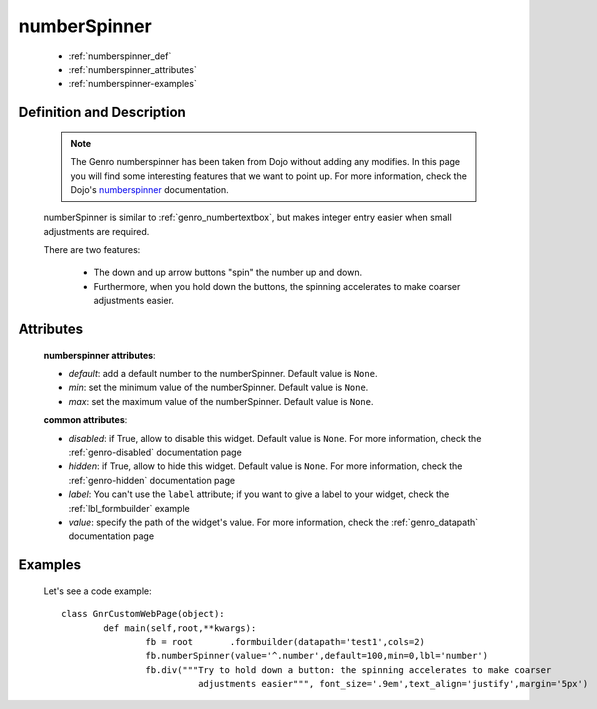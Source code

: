 .. _genro_numberspinner:

=============
numberSpinner
=============

	- :ref:`numberspinner_def`
	
	- :ref:`numberspinner_attributes`
	
	- :ref:`numberspinner-examples`

.. _numberspinner_def:

Definition and Description
==========================
	
	.. note:: The Genro numberspinner has been taken from Dojo without adding any modifies. In this page you will find some interesting features that we want to point up. For more information, check the Dojo's numberspinner_ documentation.
	
	.. _numberspinner: http://docs.dojocampus.org/dijit/form/NumberSpinner
	
	.. method:: pane.numberspinner([default=None[, min=None[, max=None]]])
	
	numberSpinner is similar to :ref:`genro_numbertextbox`, but makes integer entry easier when small adjustments are required.

	There are two features:

		* The down and up arrow buttons "spin" the number up and down.
		* Furthermore, when you hold down the buttons, the spinning accelerates to make coarser adjustments easier.

.. _numberspinner_attributes:

Attributes
==========

	**numberspinner attributes**:
	
	* *default*: add a default number to the numberSpinner. Default value is ``None``.
	* *min*: set the minimum value of the numberSpinner. Default value is ``None``.
	* *max*: set the maximum value of the numberSpinner. Default value is ``None``.
	
	**common attributes**:
		
	* *disabled*: if True, allow to disable this widget. Default value is ``None``. For more information, check the :ref:`genro-disabled` documentation page
	* *hidden*: if True, allow to hide this widget. Default value is ``None``. For more information, check the :ref:`genro-hidden` documentation page
	* *label*: You can't use the ``label`` attribute; if you want to give a label to your widget, check the :ref:`lbl_formbuilder` example
	* *value*: specify the path of the widget's value. For more information, check the :ref:`genro_datapath` documentation page

	.. _numberspinner-examples:

Examples
========

	Let's see a code example::
	
		class GnrCustomWebPage(object):
			def main(self,root,**kwargs):
				fb = root	.formbuilder(datapath='test1',cols=2)
				fb.numberSpinner(value='^.number',default=100,min=0,lbl='number')
				fb.div("""Try to hold down a button: the spinning accelerates to make coarser
				          adjustments easier""", font_size='.9em',text_align='justify',margin='5px')
